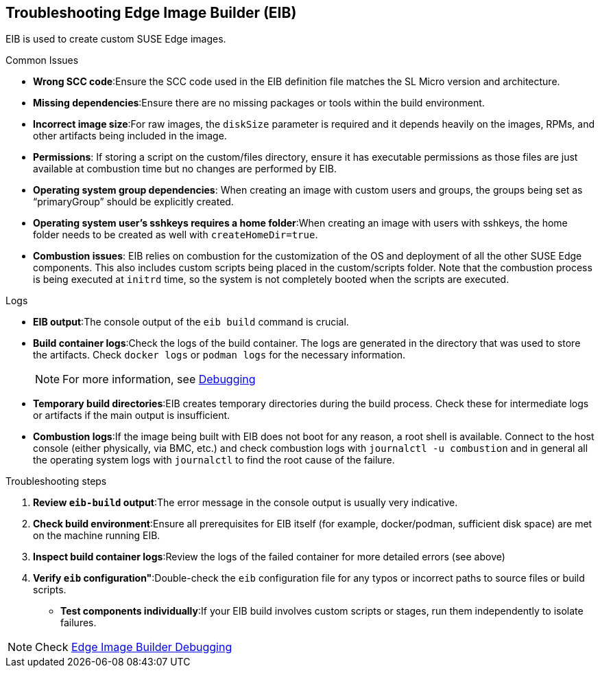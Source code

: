 [#troubleshooting-edge-image-builder]
== Troubleshooting Edge Image Builder (EIB)
:experimental:

ifdef::env-github[]
:imagesdir: ../images/
:tip-caption: :bulb:
:note-caption: :information_source:
:important-caption: :heavy_exclamation_mark:
:caution-caption: :fire:
:warning-caption: :warning:
endif::[]

EIB is used to create custom SUSE Edge images.

.Common Issues

* *Wrong SCC code*:Ensure the SCC code used in the EIB definition file matches the SL Micro version and architecture.
* *Missing dependencies*:Ensure there are no missing packages or tools within the build environment.
* *Incorrect image size*:For raw images, the `diskSize` parameter is required and it depends heavily on the images, RPMs, and other artifacts being included in the image.
* *Permissions*: If storing a script on the custom/files directory, ensure it has executable permissions as those files are just available at combustion time but no changes are performed by EIB. 
* *Operating system group dependencies*: When creating an image with custom users and groups, the groups being set as “primaryGroup” should be explicitly created.
* *Operating system user’s sshkeys requires a home folder*:When creating an image with users with sshkeys, the home folder needs to be created as well with `createHomeDir=true`.
* *Combustion issues*: EIB relies on combustion for the customization of the OS and deployment of all the other SUSE Edge components. This also includes custom scripts being placed in the custom/scripts folder. Note that the combustion process is being executed at `initrd` time, so the system is not completely booted when the scripts are executed.

.Logs

* *EIB output*:The console output of the `eib build` command is crucial.
* *Build container logs*:Check the logs of the build container. The logs are generated in the directory that was used to store the artifacts. Check `docker logs` or `podman logs` for  the necessary information.
+
NOTE: For more information, see https://github.com/suse-edge/edge-image-builder/blob/main/docs/debugging.md[Debugging]
* *Temporary build directories*:EIB creates temporary directories during the build process. Check these for intermediate logs or artifacts if the main output is insufficient.
* *Combustion logs*:If the image being built with EIB does not boot for any reason, a root shell is available. Connect to the host console (either physically, via BMC, etc.) and check combustion logs with `journalctl -u combustion` and in general all the operating system logs with `journalctl` to find the root cause of the failure.


.Troubleshooting steps

. *Review `eib-build` output*:The error message in the console output is usually very indicative.
. *Check build environment*:Ensure all prerequisites for EIB itself (for example, docker/podman, sufficient disk space) are met on the machine running EIB.
. *Inspect build container logs*:Review the logs of the failed container for more detailed errors (see above)
. *Verify `eib` configuration"*:Double-check the `eib` configuration file for any typos or incorrect paths to source files or build scripts.
* *Test components individually*:If your EIB build involves custom scripts or stages, run them independently to isolate failures.

NOTE: Check https://github.com/suse-edge/edge-image-builder/blob/main/docs/debugging.md[Edge Image Builder Debugging]
